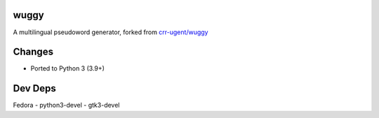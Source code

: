 wuggy
=====

A multilingual pseudoword generator, forked from `crr-ugent/wuggy`_

Changes
=======

- Ported to Python 3 (3.9+)


Dev Deps
========

Fedora
- python3-devel
- gtk3-devel

.. _crr-ugent/wuggy: https://github.com/crr-ugent/wuggy